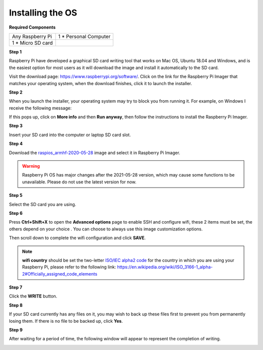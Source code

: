 Installing the OS
=======================

**Required Components**

================== ======================
Any Raspberry Pi   1 \* Personal Computer
1 \* Micro SD card 
================== ======================

**Step 1**

Raspberry Pi have developed a graphical SD card writing tool that works
on Mac OS, Ubuntu 18.04 and Windows, and is the easiest option for most
users as it will download the image and install it automatically to the
SD card.

Visit the download page: https://www.raspberrypi.org/software/. Click on
the link for the Raspberry Pi Imager that matches your operating system,
when the download finishes, click it to launch the installer.

.. image:: media/image11.png
    :align: center


**Step 2**

When you launch the installer, your operating system may try to block
you from running it. For example, on Windows I receive the following
message:

If this pops up, click on **More info** and then **Run anyway**, then
follow the instructions to install the Raspberry Pi Imager.

.. image:: media/image12.png
    :align: center

**Step 3**

Insert your SD card into the computer or laptop SD card slot.

**Step 4**

.. In the Raspberry Pi Imager, select the OS that you want to install and
.. the SD card you would like to install it on.

.. .. image:: media/image13.png
..     :align: center

.. .. note:: 

..     1) You will need to be connected to the internet the first time.

..     2) That OS will then be stored for future offline use(lastdownload.cache, C:/Users/yourname/AppData/Local/Raspberry Pi/Imager/cache). So the next time you open the software, it will have the display "Released: date, cached on your computer".



Download the `raspios_armhf-2020-05-28 <https://downloads.raspberrypi.org/raspios_armhf/images/raspios_armhf-2021-05-28/2021-05-07-raspios-buster-armhf.zip>`_ image and select it in Raspberry Pi Imager.

.. image:: media/otherOS.png
    :align: center

.. warning::
    Raspberry Pi OS has major changes after the 2021-05-28 version, which may cause some functions to be unavailable. Please do not use the latest version for now.




**Step 5**

Select the SD card you are using.

.. image:: media/image14.png
    :align: center

**Step 6**

Press **Ctrl+Shift+X** to open the **Advanced options** page to enable
SSH and configure wifi, these 2 items must be set, the others depend on
your choice . You can choose to always use this image customization
options.

.. image:: media/image15.png
    :align: center

Then scroll down to complete the wifi configuration and click **SAVE**.

.. note::

    **wifi country** should be set the two-letter `ISO/IEC alpha2
    code <https://en.wikipedia.org/wiki/ISO_3166-1_alpha-2#Officially_assigned_code_elements>`__ for
    the country in which you are using your Raspberry Pi, please refer to
    the following link: https://en.wikipedia.org/wiki/ISO_3166-1_alpha-2#Officially_assigned_code_elements

.. image:: media/image16.png
    :align: center

**Step 7**

Click the **WRITE** button.

.. image:: media/image17.png
    :align: center

**Step 8**

If your SD card currently has any files on it, you may wish to back up
these files first to prevent you from permanently losing them. If there
is no file to be backed up, click **Yes**.

.. image:: media/image18.png
    :align: center

**Step 9**

After waiting for a period of time, the following window will appear to
represent the completion of writing.

.. image:: media/image19.png
    :align: center